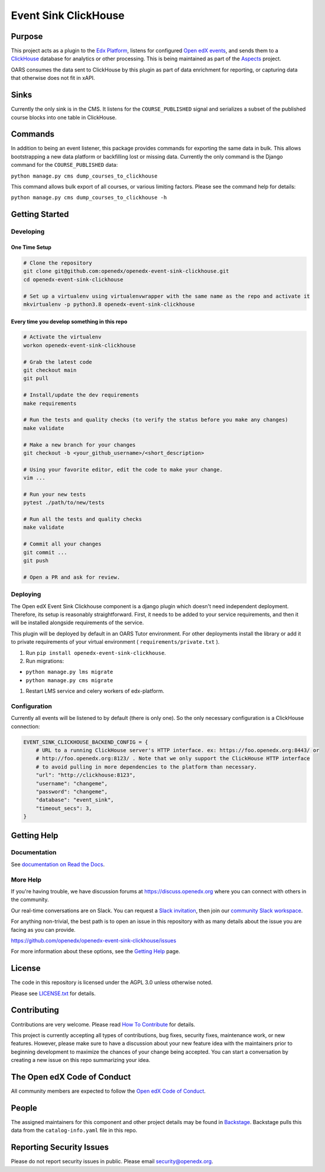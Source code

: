Event Sink ClickHouse
#####################

Purpose
*******

This project acts as a plugin to the `Edx Platform`_, listens for
configured `Open edX events`_, and sends them to a `ClickHouse`_ database for
analytics or other processing. This is being maintained as part of the
`Aspects`_ project.

OARS consumes the data sent to ClickHouse by this plugin as part of data
enrichment for reporting, or capturing data that otherwise does not fit in
xAPI.

Sinks
*****

Currently the only sink is in the CMS. It listens for the ``COURSE_PUBLISHED``
signal and serializes a subset of the published course blocks into one table
in ClickHouse.

Commands
********

In addition to being an event listener, this package provides commands for
exporting the same data in bulk. This allows bootstrapping a new data platform
or backfilling lost or missing data. Currently the only command is the Django
command for the ``COURSE_PUBLISHED`` data:

``python manage.py cms dump_courses_to_clickhouse``

This command allows bulk export of all courses, or various limiting factors.
Please see the command help for details:

``python manage.py cms dump_courses_to_clickhouse -h``


.. _Open edX events: https://github.com/openedx/openedx-events
.. _Edx Platform: https://github.com/openedx/edx-platform
.. _ClickHouse: https://clickhouse.com
.. _Aspects: https://docs.openedx.org/projects/openedx-aspects/en/latest/index.html

Getting Started
***************

Developing
==========

One Time Setup
--------------
.. code-block::

  # Clone the repository
  git clone git@github.com:openedx/openedx-event-sink-clickhouse.git
  cd openedx-event-sink-clickhouse

  # Set up a virtualenv using virtualenvwrapper with the same name as the repo and activate it
  mkvirtualenv -p python3.8 openedx-event-sink-clickhouse


Every time you develop something in this repo
---------------------------------------------
.. code-block::

  # Activate the virtualenv
  workon openedx-event-sink-clickhouse

  # Grab the latest code
  git checkout main
  git pull

  # Install/update the dev requirements
  make requirements

  # Run the tests and quality checks (to verify the status before you make any changes)
  make validate

  # Make a new branch for your changes
  git checkout -b <your_github_username>/<short_description>

  # Using your favorite editor, edit the code to make your change.
  vim ...

  # Run your new tests
  pytest ./path/to/new/tests

  # Run all the tests and quality checks
  make validate

  # Commit all your changes
  git commit ...
  git push

  # Open a PR and ask for review.

Deploying
=========

The Open edX Event Sink Clickhouse component is a django plugin which doesn't
need independent deployment. Therefore, its setup is reasonably
straightforward. First, it needs to be added to your service
requirements, and then it will be installed alongside requirements
of the service.

This plugin will be deployed by default in an OARS Tutor environment. For other
deployments install the library or add it to private requirements of your
virtual environment ( ``requirements/private.txt`` ).

#. Run ``pip install openedx-event-sink-clickhouse``.

#. Run migrations:

- ``python manage.py lms migrate``

- ``python manage.py cms migrate``

#. Restart LMS service and celery workers of edx-platform.

Configuration
===============

Currently all events will be listened to by default (there is only one). So
the only necessary configuration is a ClickHouse connection:

.. code-block::

    EVENT_SINK_CLICKHOUSE_BACKEND_CONFIG = {
        # URL to a running ClickHouse server's HTTP interface. ex: https://foo.openedx.org:8443/ or
        # http://foo.openedx.org:8123/ . Note that we only support the ClickHouse HTTP interface
        # to avoid pulling in more dependencies to the platform than necessary.
        "url": "http://clickhouse:8123",
        "username": "changeme",
        "password": "changeme",
        "database": "event_sink",
        "timeout_secs": 3,
    }

Getting Help
************

Documentation
=============

See `documentation on Read the Docs <https://openedx-event-sink-clickhouse.readthedocs.io/en/latest/>`_.

More Help
=========

If you're having trouble, we have discussion forums at
https://discuss.openedx.org where you can connect with others in the
community.

Our real-time conversations are on Slack. You can request a `Slack
invitation`_, then join our `community Slack workspace`_.

For anything non-trivial, the best path is to open an issue in this
repository with as many details about the issue you are facing as you
can provide.

https://github.com/openedx/openedx-event-sink-clickhouse/issues

For more information about these options, see the `Getting Help`_ page.

.. _Slack invitation: https://openedx.org/slack
.. _community Slack workspace: https://openedx.slack.com/
.. _Getting Help: https://openedx.org/getting-help

License
*******

The code in this repository is licensed under the AGPL 3.0 unless
otherwise noted.

Please see `LICENSE.txt <LICENSE.txt>`_ for details.

Contributing
************

Contributions are very welcome.
Please read `How To Contribute <https://openedx.org/r/how-to-contribute>`_ for details.

This project is currently accepting all types of contributions, bug fixes,
security fixes, maintenance work, or new features.  However, please make sure
to have a discussion about your new feature idea with the maintainers prior to
beginning development to maximize the chances of your change being accepted.
You can start a conversation by creating a new issue on this repo summarizing
your idea.

The Open edX Code of Conduct
****************************

All community members are expected to follow the `Open edX Code of Conduct`_.

.. _Open edX Code of Conduct: https://openedx.org/code-of-conduct/

People
******

The assigned maintainers for this component and other project details may be
found in `Backstage`_. Backstage pulls this data from the ``catalog-info.yaml``
file in this repo.

.. _Backstage: https://open-edx-backstage.herokuapp.com/catalog/default/component/openedx-event-sink-clickhouse

Reporting Security Issues
*************************

Please do not report security issues in public. Please email security@openedx.org.
